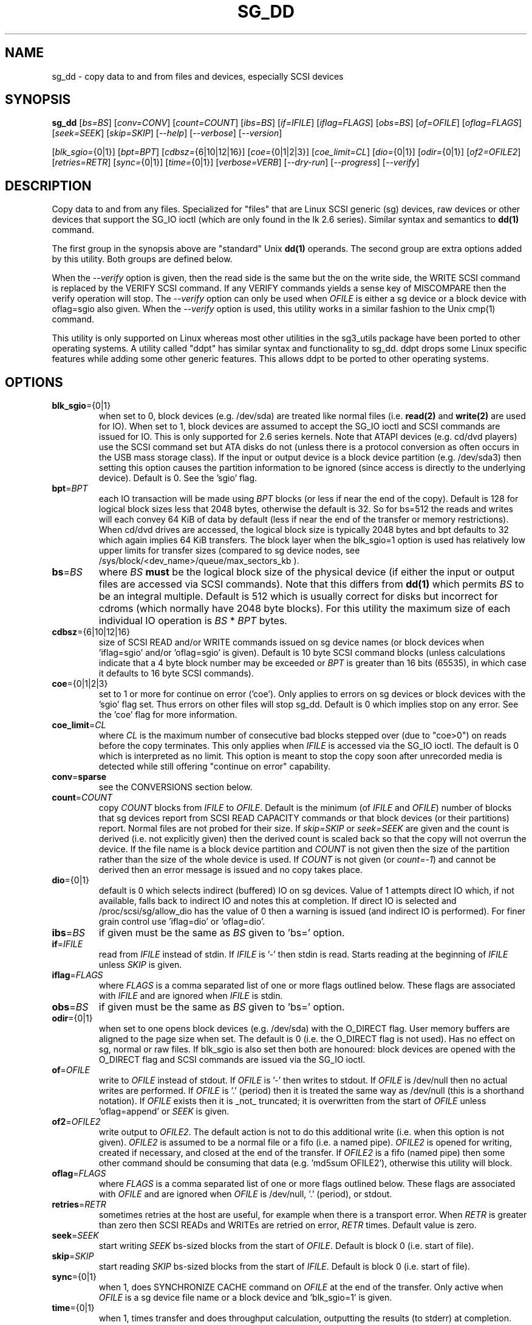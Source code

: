 .TH SG_DD "8" "October 2020" "sg3_utils\-1.46" SG3_UTILS
.SH NAME
sg_dd \- copy data to and from files and devices, especially SCSI
devices
.SH SYNOPSIS
.B sg_dd
[\fIbs=BS\fR] [\fIconv=CONV\fR] [\fIcount=COUNT\fR] [\fIibs=BS\fR]
[\fIif=IFILE\fR] [\fIiflag=FLAGS\fR] [\fIobs=BS\fR] [\fIof=OFILE\fR]
[\fIoflag=FLAGS\fR] [\fIseek=SEEK\fR] [\fIskip=SKIP\fR] [\fI\-\-help\fR]
[\fI\-\-verbose\fR] [\fI\-\-version\fR]
.PP
[\fIblk_sgio=\fR{0|1}] [\fIbpt=BPT\fR] [\fIcdbsz=\fR{6|10|12|16}]
[\fIcoe=\fR{0|1|2|3}] [\fIcoe_limit=CL\fR] [\fIdio=\fR{0|1}]
[\fIodir=\fR{0|1}] [\fIof2=OFILE2\fR] [\fIretries=RETR\fR] [\fIsync=\fR{0|1}]
[\fItime=\fR{0|1}] [\fIverbose=VERB\fR] [\fI\-\-dry\-run\fR]
[\fI\-\-progress\fR] [\fI\-\-verify\fR]
.SH DESCRIPTION
.\" Add any additional description here
.PP
Copy data to and from any files. Specialized for "files" that are Linux SCSI
generic (sg) devices, raw devices or other devices that support the SG_IO
ioctl (which are only found in the lk 2.6 series). Similar syntax and
semantics to
.B dd(1)
command.
.PP
The first group in the synopsis above are "standard" Unix
.B dd(1)
operands. The second group are extra options added by this utility.
Both groups are defined below.
.PP
When the \fI\-\-verify\fR option is given, then the read side is the
same but the on the write side, the WRITE SCSI command is replaced by
the VERIFY SCSI command. If any VERIFY commands yields a sense key of
MISCOMPARE then the verify operation will stop. The \fI\-\-verify\fR
option can only be used when \fIOFILE\fR is either a sg device or
a block device with oflag=sgio also given. When the \fI\-\-verify\fR
option is used, this utility works in a similar fashion to the Unix
cmp(1) command.
.PP
This utility is only supported on Linux whereas most other utilities in the
sg3_utils package have been ported to other operating systems. A utility
called "ddpt" has similar syntax and functionality to sg_dd. ddpt drops some
Linux specific features while adding some other generic features. This allows
ddpt to be ported to other operating systems.
.SH OPTIONS
.TP
\fBblk_sgio\fR={0|1}
when set to 0, block devices (e.g. /dev/sda) are treated like normal
files (i.e.
.B read(2)
and
.B write(2)
are used for IO). When set to 1, block devices are assumed to accept the
SG_IO ioctl and SCSI commands are issued for IO. This is only supported
for 2.6 series kernels. Note that ATAPI devices (e.g. cd/dvd players) use
the SCSI command set but ATA disks do not (unless there is a protocol
conversion as often occurs in the USB mass storage class). If the input
or output device is a block device partition (e.g. /dev/sda3) then setting
this option causes the partition information to be ignored (since access
is directly to the underlying device). Default is 0. See the 'sgio' flag.
.TP
\fBbpt\fR=\fIBPT\fR
each IO transaction will be made using \fIBPT\fR blocks (or less if near
the end of the copy). Default is 128 for logical block sizes less that 2048
bytes, otherwise the default is 32. So for bs=512 the reads and writes
will each convey 64 KiB of data by default (less if near the end of the
transfer or memory restrictions). When cd/dvd drives are accessed, the
logical block size is typically 2048 bytes and bpt defaults to 32 which
again implies 64 KiB transfers. The block layer when the blk_sgio=1 option
is used has relatively low upper limits for transfer sizes (compared
to sg device nodes, see /sys/block/<dev_name>/queue/max_sectors_kb ).
.TP
\fBbs\fR=\fIBS\fR
where \fIBS\fR
.B must
be the logical block size of the physical device (if either the input or
output files are accessed via SCSI commands). Note that this differs from
.B dd(1)
which permits \fIBS\fR to be an integral multiple. Default is 512 which
is usually correct for disks but incorrect for cdroms (which normally
have 2048 byte blocks). For this utility the maximum size of each individual
IO operation is \fIBS\fR * \fIBPT\fR bytes.
.TP
\fBcdbsz\fR={6|10|12|16}
size of SCSI READ and/or WRITE commands issued on sg device
names (or block devices when 'iflag=sgio' and/or 'oflag=sgio' is given).
Default is 10 byte SCSI command blocks (unless calculations indicate
that a 4 byte block number may be exceeded or \fIBPT\fR is greater than
16 bits (65535), in which case it defaults to 16 byte SCSI commands).
.TP
\fBcoe\fR={0|1|2|3}
set to 1 or more for continue on error ('coe'). Only applies to errors on sg
devices or block devices with the 'sgio' flag set. Thus errors on other
files will stop sg_dd. Default is 0 which implies stop on any error. See
the 'coe' flag for more information.
.TP
\fBcoe_limit\fR=\fICL\fR
where \fICL\fR is the maximum number of consecutive bad blocks stepped
over (due to "coe>0") on reads before the copy terminates. This only
applies when \fIIFILE\fR is accessed via the SG_IO ioctl. The default
is 0 which is interpreted as no limit. This option is meant to stop
the copy soon after unrecorded media is detected while still
offering "continue on error" capability.
.TP
\fBconv\fR=\fBsparse\fR
see the CONVERSIONS section below.
.TP
\fBcount\fR=\fICOUNT\fR
copy \fICOUNT\fR blocks from \fIIFILE\fR to \fIOFILE\fR. Default is the
minimum (of \fIIFILE\fR and \fIOFILE\fR) number of blocks that sg devices
report from SCSI READ CAPACITY commands or that block devices (or their
partitions) report. Normal files are not probed for their size. If
\fIskip=SKIP\fR or \fIseek=SEEK\fR are given and the count is derived (i.e.
not explicitly given) then the derived count is scaled back so that the
copy will not overrun the device. If the file name is a block device
partition and \fICOUNT\fR is not given then the size of the partition
rather than the size of the whole device is used. If \fICOUNT\fR is not
given (or \fIcount=\-1\fR) and cannot be derived then an error message is
issued and no copy takes place.
.TP
\fBdio\fR={0|1}
default is 0 which selects indirect (buffered) IO on sg devices. Value of 1
attempts direct IO which, if not available, falls back to indirect IO and
notes this at completion. If direct IO is selected and /proc/scsi/sg/allow_dio
has the value of 0 then a warning is issued (and indirect IO is performed).
For finer grain control use 'iflag=dio' or 'oflag=dio'.
.TP
\fBibs\fR=\fIBS\fR
if given must be the same as \fIBS\fR given to 'bs=' option.
.TP
\fBif\fR=\fIIFILE\fR
read from \fIIFILE\fR instead of stdin. If \fIIFILE\fR is '\-' then stdin
is read. Starts reading at the beginning of \fIIFILE\fR unless \fISKIP\fR
is given.
.TP
\fBiflag\fR=\fIFLAGS\fR
where \fIFLAGS\fR is a comma separated list of one or more flags outlined
below.  These flags are associated with \fIIFILE\fR and are ignored when
\fIIFILE\fR is stdin.
.TP
\fBobs\fR=\fIBS\fR
if given must be the same as \fIBS\fR given to 'bs=' option.
.TP
\fBodir\fR={0|1}
when set to one opens block devices (e.g. /dev/sda) with the O_DIRECT
flag. User memory buffers are aligned to the page size when set. The
default is 0 (i.e. the O_DIRECT flag is not used). Has no effect on sg,
normal or raw files. If blk_sgio is also set then both are honoured:
block devices are opened with the O_DIRECT flag and SCSI commands are
issued via the SG_IO ioctl.
.TP
\fBof\fR=\fIOFILE\fR
write to \fIOFILE\fR instead of stdout. If \fIOFILE\fR is '\-' then writes
to stdout.  If \fIOFILE\fR is /dev/null then no actual writes are performed.
If \fIOFILE\fR is '.' (period) then it is treated the same way as
/dev/null (this is a shorthand notation). If \fIOFILE\fR exists then it
is _not_ truncated; it is overwritten from the start of \fIOFILE\fR
unless 'oflag=append' or \fISEEK\fR is given.
.TP
\fBof2\fR=\fIOFILE2\fR
write output to \fIOFILE2\fR. The default action is not to do this additional
write (i.e. when this option is not given). \fIOFILE2\fR is assumed to be
a normal file or a fifo (i.e. a named pipe). \fIOFILE2\fR is opened for
writing, created if necessary, and closed at the end of the transfer. If
\fIOFILE2\fR is a fifo (named pipe) then some other command should be
consuming that data (e.g. 'md5sum OFILE2'), otherwise this utility will block.
.TP
\fBoflag\fR=\fIFLAGS\fR
where \fIFLAGS\fR is a comma separated list of one or more flags outlined
below.  These flags are associated with \fIOFILE\fR and are ignored when
\fIOFILE\fR is /dev/null, '.' (period), or stdout.
.TP
\fBretries\fR=\fIRETR\fR
sometimes retries at the host are useful, for example when there is a
transport error. When \fIRETR\fR is greater than zero then SCSI READs and
WRITEs are retried on error, \fIRETR\fR times. Default value is zero.
.TP
\fBseek\fR=\fISEEK\fR
start writing \fISEEK\fR bs\-sized blocks from the start of \fIOFILE\fR.
Default is block 0 (i.e. start of file).
.TP
\fBskip\fR=\fISKIP\fR
start reading \fISKIP\fR bs\-sized blocks from the start of \fIIFILE\fR.
Default is block 0 (i.e. start of file).
.TP
\fBsync\fR={0|1}
when 1, does SYNCHRONIZE CACHE command on \fIOFILE\fR at the end of the
transfer. Only active when \fIOFILE\fR is a sg device file name or a block
device and 'blk_sgio=1' is given.
.TP
\fBtime\fR={0|1}
when 1, times transfer and does throughput calculation, outputting the
results (to stderr) at completion. When 0 (default) doesn't perform timing.
.TP
\fBverbose\fR=\fIVERB\fR
as \fIVERB\fR increases so does the amount of debug output sent to stderr.
Default value is zero which yields the minimum amount of debug output.
A value of 1 reports extra information that is not repetitive. A value
2 reports cdbs and responses for SCSI commands that are not repetitive
(i.e. other that READ and WRITE). Error processing is not considered
repetitive. Values of 3 and 4 yield output for all SCSI commands (and
Unix read() and write() calls) so there can be a lot of output.
This only occurs for scsi generic (sg) devices and block devices when
the 'blk_sgio=1' option is set.
.TP
\fB\-d\fR, \fB\-\-dry\-run\fR
does all the command line parsing and preparation but bypasses the actual
copy or read. That preparation may include opening \fIIFILE\fR or
\fIOFILE\fR to determine their lengths. This option may be useful for
testing the syntax of complex command line invocations in advance of
executing them.
.TP
\fB\-h\fR, \fB\-\-help\fR
outputs usage message and exits.
.TP
\fB\-p\fR, \fB\-\-progress\fR
this option causes a progress report to be output every two minutes until
the copy is complete. After the copy is complete a line with "completed"
is printed to distinguish the final report from the prior progress reports.
When used twice the progress report is every minute, when used three times
the progress report is every 30 seconds.
.TP
\fB\-v\fR, \fB\-\-verbose\fR
when used once, this is equivalent to \fIverbose=1\fR. When used
twice (e.g. "\-vv") this is equivalent to \fIverbose=2\fR, etc.
.TP
\fB\-x\fR, \fB\-\-verify\fR
do a verify operation (like Unix command cmp(1)) rather than a copy. Cannot
be used with "oflag=sparse". \fIof=OFILE\fR must be given and \fIOFILE\fR
must be an sg device or a block device with "oflag=sgio" also given. Uses the
SCSI VERIFY command with the BYTCHK field set to 1. The VERIFY command is
used instead of WRITE when this option is given. There is no VERIFY(6)
command. Stops on the first miscompare unless \fIoflag=coe\fR is given.
.TP
\fB\-V\fR, \fB\-\-version\fR
outputs version number information and exits.
.SH CONVERSIONS
One or more conversions can be given to the "conv=" option. If more than one
is given, they should be comma separated. sg_dd does not perform the
traditional dd conversions (e.g. ASCII to EBCDIC). Recently added
conversions overlap somewhat with the flags so some conversions are
now supported by sg_dd.
.TP
nocreat
this conversion has the same effect as "oflag=nocreat", namely: \fIOFILE\fR
must exist, it will not be created.
.TP
noerror
this conversion is very close to "iflag=coe" and is treated as such. See
the "coe" flag. Note that an error on \fIOFILE\fR will stop the copy.
.TP
notrunc
this conversion is accepted for compatibility with dd and ignored since
the default action of this utility is not to truncate \fIOFILE\fR.
.TP
null
has no affect, just a placeholder.
.TP
sparse
FreeBSD supports "conv=sparse" so the same syntax is supported in sg_dd.
See "sparse" in the FLAGS sections for more information.
.TP
sync
is ignored by sg_dd. With dd it means supply zero fill (rather than skip)
and is typically used like this "conv=noerror,sync" to have the same
functionality as sg_dd's "iflag=coe".
.SH FLAGS
Here is a list of flags and their meanings:
.TP
00
this flag is only active with \fIiflag=\fR and when given replaces
\fIif=IFILE\fR. If both are given an error is generated. The input will
be a stream of zeros, similar to using "if=/dev/zero" alone (but a little
quicker).
.TP
append
causes the O_APPEND flag to be added to the open of \fIOFILE\fR. For regular
files this will lead to data appended to the end of any existing data. Cannot
be used together with the \fIseek=SEEK\fR option as they conflict. The default
action of this utility is to overwrite any existing data from the beginning
of the file or, if \fISEEK\fR is given, starting at block \fISEEK\fR. Note
that attempting to 'append' to a device file (e.g. a disk) will usually be
ignored or may cause an error to be reported.
.TP
coe
continue on error. Only active for sg devices and block devices that have
the 'sgio' flag set. 'iflag=coe oflag=coe' and 'coe=1' are equivalent. Use
this flag twice (e.g. 'iflag=coe,coe') to have the same action as the 'coe=2'.
A medium, hardware or blank check error while reading will re\-read blocks
prior to the bad block, then try to recover the bad block, supplying zeros
if that fails, and finally re\-read the blocks after the bad block. A medium,
hardware or blank check error while writing is noted and ignored. A miscompare
sense key during a VERIFY command (i.e. \fI\-\-verify\fR given) is noted and
ignored when 'oflag=coe'. The recovery of the bad block when reading uses the
SCSI READ LONG command if 'coe' given twice or more (also with the command
line option 'coe=2'). Further, the READ LONG will set its CORRCT bit if 'coe'
given thrice. SCSI disks may automatically try and remap faulty sectors (see
the AWRE and ARRE in the read write error recovery mode page (the sdparm
utility can access and possibly change these attributes)). Errors occurring on
other files types will stop sg_dd. Error messages are sent to stderr. This
flag is similar to 'conv=noerror,sync' in the
.B dd(1)
utility. See note about READ LONG below.
.TP
dio
request the sg device node associated with this flag does direct IO. If direct
IO is not available, falls back to indirect IO and notes this at completion.
If direct IO is selected and /proc/scsi/sg/allow_dio has the value of 0 then a
warning is issued (and indirect IO is performed).
.TP
direct
causes the O_DIRECT flag to be added to the open of \fIIFILE\fR and/or
\fIOFILE\fR. This flag requires some memory alignment on IO. Hence user
memory buffers are aligned to the page size. Has no effect on sg, normal
or raw files. If 'iflag=sgio' and/or 'oflag=sgio' is also set then both
are honoured: block devices are opened with the O_DIRECT flag and SCSI
commands are issued via the SG_IO ioctl.
.TP
dpo
set the DPO bit (disable page out) in SCSI READ and WRITE commands. Not
supported for 6 byte cdb variants of READ and WRITE. Indicates that data is
unlikely to be required to stay in device (e.g. disk) cache. May speed media
copy and/or cause a media copy to have less impact on other device users.
.TP
dsync
causes the O_SYNC flag to be added to the open of \fIIFILE\fR and/or
\fIOFILE\fR. The 'd' is prepended to lower confusion with the 'sync=0|1'
option which has another action (i.e. a synchronisation to media at the
end of the transfer).
.TP
excl
causes the O_EXCL flag to be added to the open of \fIIFILE\fR and/or
\fIOFILE\fR.
.TP
ff
this flag is only active with \fIiflag=\fR and when given replaces
\fIif=IFILE\fR. If both are given an error is generated. The input will
be a stream of 0xff bytes (or all bits set).
.TP
flock
after opening the associated file (i.e. \fIIFILE\fR and/or \fIOFILE\fR)
an attempt is made to get an advisory exclusive lock with the flock()
system call. The flock arguments are "FLOCK_EX | FLOCK_NB" which will
cause the lock to be taken if available else a "temporarily unavailable"
error is generated. An exit status of 90 is produced in the latter case
and no copy is done.
.TP
fua
causes the FUA (force unit access) bit to be set in SCSI READ and/or WRITE
commands. This only has an effect with sg devices or block devices
that have the 'sgio' flag set. The 6 byte variants of the SCSI READ and
WRITE commands do not support the FUA bit.
.TP
nocache
use posix_fadvise() to advise corresponding file there is no need to fill
the file buffer with recently read or written blocks.
.TP
nocreat
this flag is only active in \fIoflag=FLAGS\fR. If present then \fIOFILE\fR
will be opened if it exists. If \fIOFILE\fR doesn't exist then an error
is generated. Without this flag a regular (empty) file named \fIOFILE\fR
will be created (and then filled). For production quality scripts where
\fIOFILE\fR is a device node (e.g. '/dev/sdc') this flag is recommended.
It guards against the remote possibility of 'dev/sdc' disappearing
temporarily (e.g. a USB memory key removed) resulting in a large regular
file called '/dev/sdc' being created.
.TP
null
has no affect, just a placeholder.
.TP
random
this flag is only active with \fIiflag=\fR and when given replaces
\fIif=IFILE\fR. If both are given an error is generated. The input will
be a stream of pseudo random bytes. The Linux getrandom(2) system call is
used to create a seed and thereadter mrand48_r(3) is used to generate a
pseudo random sequence, 4 bytes at a time. The quality of the randomness
can be viewed with the ent(1) utility. This is not a high quality random
number generator, it is built for speed, not quality. One application is
checking the correctness of the copy and verify operations of this utility.
.TP
sgio
causes block devices to be accessed via the SG_IO ioctl rather than
standard UNIX read() and write() commands. When the SG_IO ioctl is
used the SCSI READ and WRITE commands are used directly to move
data. sg devices always use the SG_IO ioctl. This flag offers finer
grain control compared to the otherwise identical 'blk_sgio=1' option.
.TP
sparse
after each \fIBS\fR * \fIBPT\fR byte segment is read from the input,
it is checked for being all zeros. If so, nothing is written to the output
file unless this is the last segment of the transfer. This flag is only
active with the oflag option. It cannot be used when the output is not
seekable (e.g. stdout). It is ignored if the output file is /dev/null .
Note that this utility does not remove the \fIOFILE\fR prior to starting
to write to it. Hence it may be advantageous to manually remove the
\fIOFILE\fR if it is large prior to using oflag=sparse. The last segment
is always written so regular files will show the same length and so
programs like md5sum and sha1sum will generate the same value regardless
of whether oflag=sparse is given or not. This option may be used when the
\fIOFILE\fR is a raw device but is probably only useful if the device is
known to contain zeros (e.g. a SCSI disk after a FORMAT command).
.SH RETIRED OPTIONS
Here are some retired options that are still present:
.TP
append=0 | 1
when set, equivalent to 'oflag=append'. When clear the action is
to overwrite the existing file (if it exists); this is the default.
See the 'append' flag.
.TP
fua=0 | 1 | 2 | 3
force unit access bit. When 3, fua is set on both \fIIFILE\fR and
\fIOFILE\fR; when 2, fua is set on \fIIFILE\fR;, when 1, fua is set on
\fIOFILE\fR; when 0 (default), fua is cleared on both. See the 'fua' flag.
.SH NOTES
Block devices (e.g. /dev/sda and /dev/hda) can be given for \fIIFILE\fR.
If neither '\-iflag=direct', 'iflag=sgio' nor 'blk_sgio=1' is given then
normal block IO involving buffering and caching is performed. If
only '\-iflag=direct' is given then the buffering and caching is
bypassed (this is applicable to both SCSI devices and ATA disks).
If 'iflag=sgio' or 'blk_sgio=1' is given then the SG_IO ioctl is used on
the given file causing SCSI commands to be sent to the device and that also
bypasses most of the actions performed by the block layer (this is only
applicable to SCSI devices, not ATA disks). The same applies for block
devices given for \fIOFILE\fR.
.PP
Various numeric arguments (e.g. \fISKIP\fR) may include multiplicative
suffixes or be given in hexadecimal. See the "NUMERIC ARGUMENTS" section
in the sg3_utils(8) man page.
.PP
The \fICOUNT\fR, \fISKIP\fR and \fISEEK\fR arguments can take 64 bit
values (i.e. very big numbers). Other values are limited to what can fit in
a signed 32 bit number.
.PP
Data usually gets to the user space in a 2 stage process: first the
SCSI adapter DMAs into kernel buffers and then the sg driver copies
this data into user memory (write operations reverse this sequence).
This is called "indirect IO" and there is a 'dio' option to
select "direct IO" which will DMA directly into user memory. Due to some
issues "direct IO" is disabled in the sg driver and needs a
configuration change to activate it. This is typically done
with 'echo 1 > /proc/scsi/sg/allow_dio'.
.PP
All informative, warning and error output is sent to stderr so that
dd's output file can be stdout and remain unpolluted. If no options
are given, then the usage message is output and nothing else happens.
.PP
Even if READ LONG succeeds on a "bad" block when 'coe=2' (or 'coe=3')
is given, the recovered data may not be useful. There are no guarantees
that the user data will appear "as is" in the first 512 bytes.
.PP
A raw device must be bound to a block device prior to using sg_dd.
See
.B raw(8)
for more information about binding raw devices. To be safe, the sg device
mapping to SCSI block devices should be checked with 'cat /proc/scsi/scsi',
or sg_map before use.
.PP
Disk partition information can often be found with
.B fdisk(8)
[the "\-ul" argument is useful in this respect].
.PP
For sg devices (and block devices when blk_sgio=1 is given) this utility
issues SCSI READ and WRITE (SBC) commands which are appropriate for disks and
reading from CD/DVD/HD\-DVD/BD drives. Those commands
are not formatted correctly for tape devices so sg_dd should not be used on
tape devices. If the largest block address of the requested transfer
exceeds a 32 bit block number (i.e 0xffff) then a warning is issued and
the sg device is accessed via SCSI READ(16) and WRITE(16) commands.
.PP
The attributes of a block device (partition) are ignored when 'blk_sgio=1'
is used. Hence the whole device is read (rather than just the second
partition) by this invocation:
.PP
   sg_dd if=/dev/sdb2 blk_sgio=1 of=t bs=512
.SH EXAMPLES
.PP
Looks quite similar in usage to dd:
.PP
   sg_dd if=/dev/sg0 of=t bs=512 count=1MB
.PP
This will copy 1 million 512 byte blocks from the device associated with
/dev/sg0 (which should have 512 byte blocks) to a file called t.
Assuming /dev/sda and /dev/sg0 are the same device then the above is
equivalent to:
.PP
   dd if=/dev/sda iflag=direct of=t bs=512 count=1000000
.PP
although dd's speed may improve if bs was larger and count was suitably
reduced. The use of the 'iflag=direct' option bypasses the buffering and
caching that is usually done on a block device.
.PP
Using a raw device to do something similar on a ATA disk:
.PP
   raw /dev/raw/raw1 /dev/hda
.br
   sg_dd if=/dev/raw/raw1 of=t bs=512 count=1MB
.PP
To copy a SCSI disk partition to an ATA disk partition:
.PP
   raw /dev/raw/raw2 /dev/hda3
.br
   sg_dd if=/dev/sg0 skip=10123456 of=/dev/raw/raw2 bs=512
.PP
This assumes a valid partition is found on the SCSI disk at the given
skip block address (past the 5 GB point of that disk) and that
the partition goes to the end of the SCSI disk. An explicit count
is probably a safer option. The partition is copied to /dev/hda3 which
is an offset into the ATA disk /dev/hda . The exact number of blocks
read from /dev/sg0 are written to /dev/hda (i.e. no padding).
.PP
To time a streaming read of the first 1 GB (2 ** 30 bytes) on a disk
this utility could be used:
.PP
   sg_dd if=/dev/sg0 of=/dev/null bs=512 count=2m time=1
.PP
On completion this will output a line like:
"time to transfer data was 18.779506 secs, 57.18 MB/sec". The "MB/sec"
in this case is 1,000,000 bytes per second.
.PP
The 'of2=' option can be used to copy data and take a md5sum of it
without needing to re\-read the data:
.PP
  mkfifo fif
.br
  md5sum fif &
.br
  sg_dd if=/dev/sg3 iflag=coe of=sg3.img oflag=sparse of2=fif bs=512
.PP
This will image /dev/sg3 (e.g. an unmounted disk) and place the contents
in the (sparse) file sg3.img . Without re\-reading the data it will also
perform a md5sum calculation on the image.
.SH SIGNALS
The signal handling has been borrowed from dd: SIGINT, SIGQUIT and
SIGPIPE output the number of remaining blocks to be transferred and
the records in + out counts; then they have their default action.
SIGUSR1 causes the same information to be output yet the copy continues.
All output caused by signals is sent to stderr.
.SH EXIT STATUS
The exit status of sg_dd is 0 when it is successful. Otherwise see
the sg3_utils(8) man page. Since this utility works at a higher level
than individual commands, and there are 'coe' and 'retries' flags,
individual SCSI command failures do not necessary cause the process
to exit.
.PP
An additional exit status of 90 is generated if the flock flag is given
and some other process holds the advisory exclusive lock.
.SH AUTHORS
Written by Douglas Gilbert and Peter Allworth.
.SH "REPORTING BUGS"
Report bugs to <dgilbert at interlog dot com>.
.SH COPYRIGHT
Copyright \(co 2000\-2020 Douglas Gilbert
.br
This software is distributed under the GPL version 2. There is NO
warranty; not even for MERCHANTABILITY or FITNESS FOR A PARTICULAR PURPOSE.
.SH "SEE ALSO"
cmp(1)
.PP
There is a web page discussing sg_dd at http://sg.danny.cz/sg/sg_dd.html
.PP
A POSIX threads version of this utility called
.B sgp_dd
is in the sg3_utils package. Another version from that package is called
.B sgm_dd
and it uses memory mapped IO to speed transfers from sg devices.
.PP
The lmbench package contains
.B lmdd
which is also interesting. For moving data to and from tapes see
.B dt
which is found at http://www.scsifaq.org/RMiller_Tools/index.html
.PP
To change mode parameters that effect a SCSI device's caching and error
recovery see
.B sdparm(sdparm)
.PP
To verify the data on the media or to verify it against some other
copy of the data see
.B sg_verify(sg3_utils)
.PP
See also
.B raw(8), dd(1), ddrescue(GNU), ddpt
